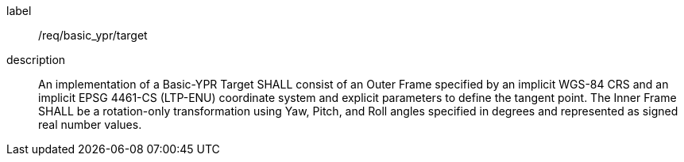
[requirement]
====
[%metadata]
label:: /req/basic_ypr/target
description:: An implementation of a Basic-YPR Target SHALL consist of an Outer Frame specified by an implicit WGS-84 CRS and an implicit EPSG 4461-CS (LTP-ENU) coordinate system and explicit parameters to define the tangent point. The Inner Frame SHALL be a rotation-only transformation using Yaw, Pitch, and Roll angles specified in degrees and represented as signed real number values.
====
